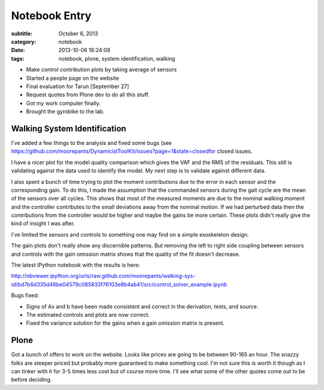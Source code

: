 ==============
Notebook Entry
==============

:subtitle: October 6, 2013
:category: notebook
:date: 2013-10-06 16:24:08
:tags: notebook, plone, system identification, walking


- Make control contribution plots by taking average of sensors
- Started a people page on the website
- Final evaluation for Tarun [September 27]
- Request quotes from Plone dev to do all this stuff.
- Got my work computer finally.
- Brought the gyrobike to the lab.



Walking System Identification
=============================

I've added a few things to the analysis and fixed some bugs (see
https://github.com/moorepants/DynamicistToolKit/issues?page=1&state=closedfor
closed issues.

I have a nicer plot for the model quality comparison which gives the VAF and
the RMS of the residuals. This still is validating against the data used to
identify the model. My next step is to validate against different data.

I also spent a bunch of time trying to plot the moment contributions due to the
error in each sensor and the corresponding gain. To do this, I made the
assumption that the commanded sensors during the gait cycle are the mean of the
sensors over all cycles. This shows that most of the measured moments are due
to the nominal walking moment and the controller contributes to the small
deviations away from the nominal motion. If we had perturbed data then the
contributions from the controller would be higher and maybe the gains be more
certain. These plots didn't really give the kind of insight I was after.

I've limited the sensors and controls to something one may find on a simple
exoskeleton design.

The gain plots don't really show any discernible patterns. But removing the left
to right side coupling between sensors and controls with the gain omission
matrix shows that the quality of the fit doesn't decrease.

The latest IPython notebook with the results is here:

http://nbviewer.ipython.org/urls/raw.github.com/moorepants/walking-sys-id/bd7b6d335d46be04579c085833f76103e8b4ab41/src/control_solver_example.ipynb

Bugs fixed:

- Signs of Ax and b have been made consistent and correct in the derivation,
  tests, and source.
- The estimated controls and plots are now correct.
- Fixed the variance solution for the gains when a gain omission matrix is
  present.

Plone
=====

Got a bunch of offers to work on the website. Looks like prices are going to be
between 90-165 an hour. The snazzy folks are steeper priced but probably more
guaranteed to make something cool. I'm not sure this is worth it though as I
can tinker with it for 3-5 times less cost but of course more time. I'll see
what some of the other quotes come out to be before deciding.
